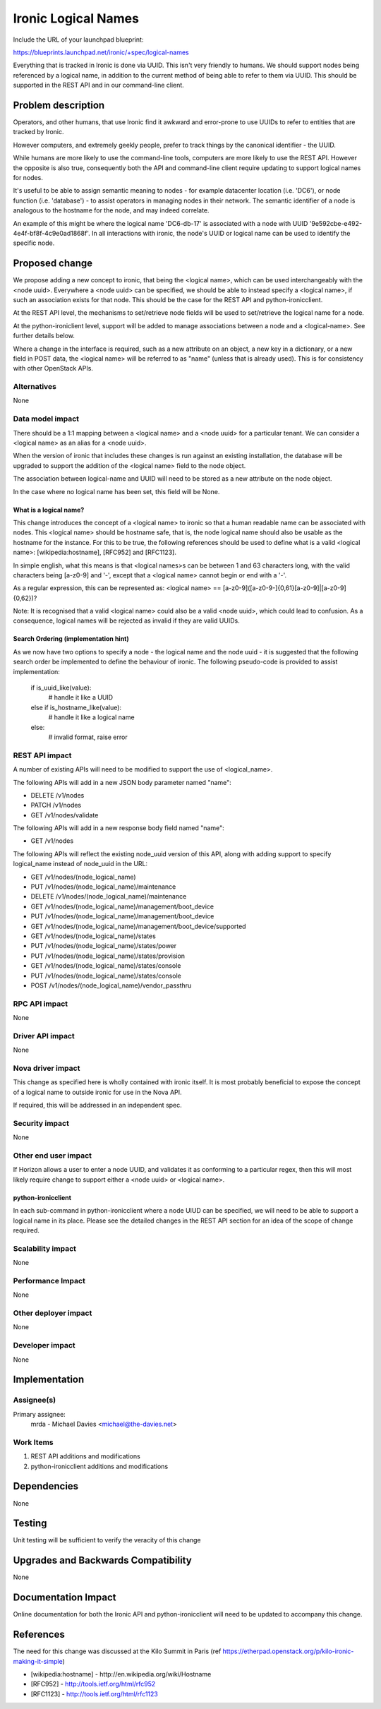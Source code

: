..
 This work is licensed under a Creative Commons Attribution 3.0 Unported
 License.

 http://creativecommons.org/licenses/by/3.0/legalcode

====================
Ironic Logical Names
====================

Include the URL of your launchpad blueprint:

https://blueprints.launchpad.net/ironic/+spec/logical-names

Everything that is tracked in Ironic is done via UUID.  This isn't very
friendly to humans.  We should support nodes being referenced by a logical
name, in addition to the current method of being able to refer to them via
UUID.  This should be supported in the REST API and in our command-line client.


Problem description
===================

Operators, and other humans, that use Ironic find it awkward and error-prone
to use UUIDs to refer to entities that are tracked by Ironic.

However computers, and extremely geekly people, prefer to track things by the
canonical identifier - the UUID.

While humans are more likely to use the command-line tools, computers
are more likely to use the REST API.  However the opposite is also true,
consequently both the API and command-line client require updating to
support logical names for nodes.

It's useful to be able to assign semantic meaning to nodes - for example
datacenter location (i.e. 'DC6'), or node function (i.e. 'database') - to
assist operators in managing nodes in their network. The semantic identifier
of a node is analogous to the hostname for the node, and may indeed correlate.

An example of this might be where the logical name 'DC6-db-17' is associated
with a node with UUID '9e592cbe-e492-4e4f-bf8f-4c9e0ad1868f'.  In all
interactions with ironic, the node's UUID or logical name can be used to
identify the specific node.

Proposed change
===============

We propose adding a new concept to ironic, that being the <logical name>,
which can be used interchangeably with the <node uuid>.  Everywhere a
<node uuid> can be specified, we should be able to instead specify a
<logical name>, if such an association exists for that node.  This should be
the case for the REST API and python-ironicclient.

At the REST API level, the mechanisms to set/retrieve node fields
will be used to set/retrieve the logical name for a node.

At the python-ironiclient level, support will be added to manage associations
between a node and a <logical-name>.  See further details below.

Where a change in the interface is required, such as a new attribute on an
object, a new key in a dictionary, or a new field in POST data, the
<logical name> will be referred to as "name" (unless that is already used).
This is for consistency with other OpenStack APIs.

Alternatives
------------

None

Data model impact
-----------------

There should be a 1:1 mapping between a <logical name> and a <node uuid> for
a particular tenant.  We can consider a <logical name> as an alias for a
<node uuid>.

When the version of ironic that includes these changes is run against an
existing installation, the database will be upgraded to support the addition
of the <logical name> field to the node object.

The association between logical-name and UUID will need to be stored as
a new attribute on the node object.

In the case where no logical name has been set, this field will be None.

What is a logical name?
~~~~~~~~~~~~~~~~~~~~~~~
This change introduces the concept of a <logical name> to ironic so that a
human readable name can be associated with nodes.  This <logical name> should
be hostname safe, that is, the node logical name should also be usable as the
hostname for the instance.  For this to be true, the following references
should be used to define what is a valid <logical name>: [wikipedia:hostname],
[RFC952] and [RFC1123].

In simple english, what this means is that <logical names>s can be between
1 and 63 characters long, with the valid characters being [a-z0-9] and '-',
except that a <logical name> cannot begin or end with a '-'.

As a regular expression, this can be represented as:
<logical name> == [a-z0-9]([a-z0-9\-]{0,61}[a-z0-9]|[a-z0-9]{0,62})?

Note: It is recognised that a valid <logical name> could also be a valid
<node uuid>, which could lead to confusion.  As a consequence, logical
names will be rejected as invalid if they are valid UUIDs.

Search Ordering (implementation hint)
~~~~~~~~~~~~~~~~~~~~~~~~~~~~~~~~~~~~~
As we now have two options to specify a node - the logical name and the node
uuid - it is suggested that the following search order be implemented
to define the behaviour of ironic. The following pseudo-code is provided to
assist implementation:

  if is_uuid_like(value):
    # handle it like a UUID
  else if is_hostname_like(value):
    # handle it like a logical name
  else:
    # invalid format, raise error

REST API impact
---------------

A number of existing APIs will need to be modified to support the use of
<logical_name>.

The following APIs will add in a new JSON body parameter named "name":

* DELETE /v1/nodes
* PATCH /v1/nodes
* GET /v1/nodes/validate

The following APIs will add in a new response body field named "name":

* GET /v1/nodes

The following APIs will reflect the existing node_uuid version of this
API, along with adding support to specify logical_name instead of node_uuid
in the URL:

* GET /v1/nodes/(node_logical_name)
* PUT /v1/nodes/(node_logical_name)/maintenance
* DELETE /v1/nodes/(node_logical_name)/maintenance
* GET /v1/nodes/(node_logical_name)/management/boot_device
* PUT /v1/nodes/(node_logical_name)/management/boot_device
* GET /v1/nodes/(node_logical_name)/management/boot_device/supported
* GET /v1/nodes/(node_logical_name)/states
* PUT /v1/nodes/(node_logical_name)/states/power
* PUT /v1/nodes/(node_logical_name)/states/provision
* GET /v1/nodes/(node_logical_name)/states/console
* PUT /v1/nodes/(node_logical_name)/states/console
* POST /v1/nodes/(node_logical_name)/vendor_passthru

RPC API impact
--------------
None

Driver API impact
-----------------
None

Nova driver impact
------------------
This change as specified here is wholly contained with ironic itself.  It is
most probably beneficial to expose the concept of a logical name to outside
ironic for use in the Nova API.

If required, this will be addressed in an independent spec.

Security impact
---------------
None

Other end user impact
---------------------
If Horizon allows a user to enter a node UUID, and validates it as conforming
to a particular regex, then this will most likely require change to support
either a <node uuid> or <logical name>.

python-ironicclient
~~~~~~~~~~~~~~~~~~~
In each sub-command in python-ironicclient where a node UIUD can be specified,
we will need to be able to support a logical name in its place.  Please see
the detailed changes in the REST API section for an idea of the scope of
change required.

Scalability impact
------------------
None

Performance Impact
------------------
None

Other deployer impact
---------------------
None

Developer impact
----------------
None

Implementation
==============

Assignee(s)
-----------
Primary assignee:
  mrda - Michael Davies <michael@the-davies.net>

Work Items
----------
1. REST API additions and modifications
2. python-ironicclient additions and modifications

Dependencies
============
None

Testing
=======
Unit testing will be sufficient to verify the veracity of this change

Upgrades and Backwards Compatibility
====================================
None

Documentation Impact
====================
Online documentation for both the Ironic API and python-ironicclient will need
to be updated to accompany this change.

References
==========
The need for this change was discussed at the Kilo Summit in Paris
(ref https://etherpad.openstack.org/p/kilo-ironic-making-it-simple)

* [wikipedia:hostname] - http://en.wikipedia.org/wiki/Hostname

* [RFC952] - http://tools.ietf.org/html/rfc952

* [RFC1123] - http://tools.ietf.org/html/rfc1123


